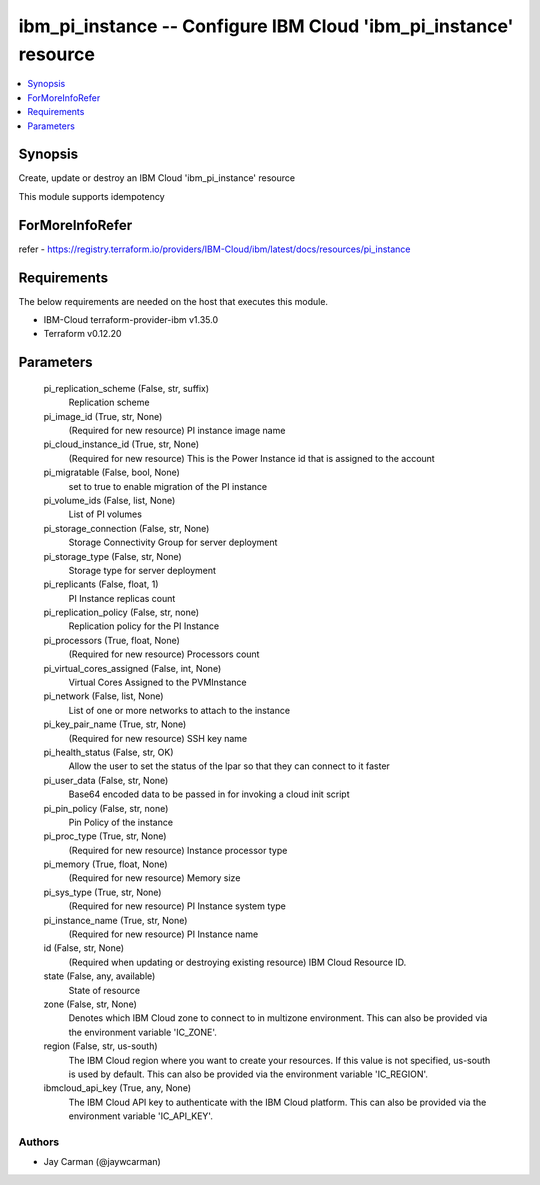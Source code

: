 
ibm_pi_instance -- Configure IBM Cloud 'ibm_pi_instance' resource
=================================================================

.. contents::
   :local:
   :depth: 1


Synopsis
--------

Create, update or destroy an IBM Cloud 'ibm_pi_instance' resource

This module supports idempotency


ForMoreInfoRefer
----------------
refer - https://registry.terraform.io/providers/IBM-Cloud/ibm/latest/docs/resources/pi_instance

Requirements
------------
The below requirements are needed on the host that executes this module.

- IBM-Cloud terraform-provider-ibm v1.35.0
- Terraform v0.12.20



Parameters
----------

  pi_replication_scheme (False, str, suffix)
    Replication scheme


  pi_image_id (True, str, None)
    (Required for new resource) PI instance image name


  pi_cloud_instance_id (True, str, None)
    (Required for new resource) This is the Power Instance id that is assigned to the account


  pi_migratable (False, bool, None)
    set to true to enable migration of the PI instance


  pi_volume_ids (False, list, None)
    List of PI volumes


  pi_storage_connection (False, str, None)
    Storage Connectivity Group for server deployment


  pi_storage_type (False, str, None)
    Storage type for server deployment


  pi_replicants (False, float, 1)
    PI Instance replicas count


  pi_replication_policy (False, str, none)
    Replication policy for the PI Instance


  pi_processors (True, float, None)
    (Required for new resource) Processors count


  pi_virtual_cores_assigned (False, int, None)
    Virtual Cores Assigned to the PVMInstance


  pi_network (False, list, None)
    List of one or more networks to attach to the instance


  pi_key_pair_name (True, str, None)
    (Required for new resource) SSH key name


  pi_health_status (False, str, OK)
    Allow the user to set the status of the lpar so that they can connect to it faster


  pi_user_data (False, str, None)
    Base64 encoded data to be passed in for invoking a cloud init script


  pi_pin_policy (False, str, none)
    Pin Policy of the instance


  pi_proc_type (True, str, None)
    (Required for new resource) Instance processor type


  pi_memory (True, float, None)
    (Required for new resource) Memory size


  pi_sys_type (True, str, None)
    (Required for new resource) PI Instance system type


  pi_instance_name (True, str, None)
    (Required for new resource) PI Instance name


  id (False, str, None)
    (Required when updating or destroying existing resource) IBM Cloud Resource ID.


  state (False, any, available)
    State of resource


  zone (False, str, None)
    Denotes which IBM Cloud zone to connect to in multizone environment. This can also be provided via the environment variable 'IC_ZONE'.


  region (False, str, us-south)
    The IBM Cloud region where you want to create your resources. If this value is not specified, us-south is used by default. This can also be provided via the environment variable 'IC_REGION'.


  ibmcloud_api_key (True, any, None)
    The IBM Cloud API key to authenticate with the IBM Cloud platform. This can also be provided via the environment variable 'IC_API_KEY'.













Authors
~~~~~~~

- Jay Carman (@jaywcarman)

